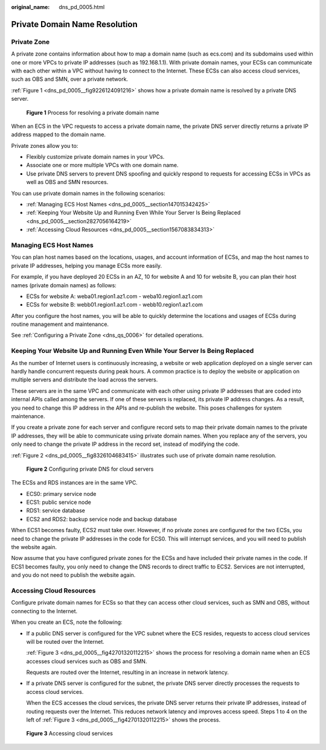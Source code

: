 :original_name: dns_pd_0005.html

.. _dns_pd_0005:

Private Domain Name Resolution
==============================

Private Zone
------------

A private zone contains information about how to map a domain name (such as ecs.com) and its subdomains used within one or more VPCs to private IP addresses (such as 192.168.1.1). With private domain names, your ECSs can communicate with each other within a VPC without having to connect to the Internet. These ECSs can also access cloud services, such as OBS and SMN, over a private network.

:ref:`Figure 1 <dns_pd_0005__fig9226124091216>` shows how a private domain name is resolved by a private DNS server.

.. _dns_pd_0005__fig9226124091216:

.. figure:: /_static/images/en-us_image_0000001906813614.png
   :alt: **Figure 1** Process for resolving a private domain name

   **Figure 1** Process for resolving a private domain name

When an ECS in the VPC requests to access a private domain name, the private DNS server directly returns a private IP address mapped to the domain name.

Private zones allow you to:

-  Flexibly customize private domain names in your VPCs.
-  Associate one or more multiple VPCs with one domain name.
-  Use private DNS servers to prevent DNS spoofing and quickly respond to requests for accessing ECSs in VPCs as well as OBS and SMN resources.

You can use private domain names in the following scenarios:

-  :ref:`Managing ECS Host Names <dns_pd_0005__section147015342425>`
-  :ref:`Keeping Your Website Up and Running Even While Your Server Is Being Replaced <dns_pd_0005__section2827056164219>`
-  :ref:`Accessing Cloud Resources <dns_pd_0005__section1567083834313>`

.. _dns_pd_0005__section147015342425:

Managing ECS Host Names
-----------------------

You can plan host names based on the locations, usages, and account information of ECSs, and map the host names to private IP addresses, helping you manage ECSs more easily.

For example, if you have deployed 20 ECSs in an AZ, 10 for website A and 10 for website B, you can plan their host names (private domain names) as follows:

-  ECSs for website A: weba01.region1.az1.com - weba10.region1.az1.com
-  ECSs for website B: webb01.region1.az1.com - webb10.region1.az1.com

After you configure the host names, you will be able to quickly determine the locations and usages of ECSs during routine management and maintenance.

See :ref:`Configuring a Private Zone <dns_qs_0006>` for detailed operations.

.. _dns_pd_0005__section2827056164219:

Keeping Your Website Up and Running Even While Your Server Is Being Replaced
----------------------------------------------------------------------------

As the number of Internet users is continuously increasing, a website or web application deployed on a single server can hardly handle concurrent requests during peak hours. A common practice is to deploy the website or application on multiple servers and distribute the load across the servers.

These servers are in the same VPC and communicate with each other using private IP addresses that are coded into internal APIs called among the servers. If one of these servers is replaced, its private IP address changes. As a result, you need to change this IP address in the APIs and re-publish the website. This poses challenges for system maintenance.

If you create a private zone for each server and configure record sets to map their private domain names to the private IP addresses, they will be able to communicate using private domain names. When you replace any of the servers, you only need to change the private IP address in the record set, instead of modifying the code.

:ref:`Figure 2 <dns_pd_0005__fig8326104683415>` illustrates such use of private domain name resolution.

.. _dns_pd_0005__fig8326104683415:

.. figure:: /_static/images/en-us_image_0000001906973542.png
   :alt: **Figure 2** Configuring private DNS for cloud servers

   **Figure 2** Configuring private DNS for cloud servers

The ECSs and RDS instances are in the same VPC.

-  ECS0: primary service node
-  ECS1: public service node
-  RDS1: service database
-  ECS2 and RDS2: backup service node and backup database

When ECS1 becomes faulty, ECS2 must take over. However, if no private zones are configured for the two ECSs, you need to change the private IP addresses in the code for ECS0. This will interrupt services, and you will need to publish the website again.

Now assume that you have configured private zones for the ECSs and have included their private names in the code. If ECS1 becomes faulty, you only need to change the DNS records to direct traffic to ECS2. Services are not interrupted, and you do not need to publish the website again.

.. _dns_pd_0005__section1567083834313:

Accessing Cloud Resources
-------------------------

Configure private domain names for ECSs so that they can access other cloud services, such as SMN and OBS, without connecting to the Internet.

When you create an ECS, note the following:

-  If a public DNS server is configured for the VPC subnet where the ECS resides, requests to access cloud services will be routed over the Internet.

   :ref:`Figure 3 <dns_pd_0005__fig42701320112215>` shows the process for resolving a domain name when an ECS accesses cloud services such as OBS and SMN.

   Requests are routed over the Internet, resulting in an increase in network latency.

-  If a private DNS server is configured for the subnet, the private DNS server directly processes the requests to access cloud services.

   When the ECS accesses the cloud services, the private DNS server returns their private IP addresses, instead of routing requests over the Internet. This reduces network latency and improves access speed. Steps 1 to 4 on the left of :ref:`Figure 3 <dns_pd_0005__fig42701320112215>` shows the process.

.. _dns_pd_0005__fig42701320112215:

.. figure:: /_static/images/en-us_image_0000001942372841.png
   :alt: **Figure 3** Accessing cloud services

   **Figure 3** Accessing cloud services

